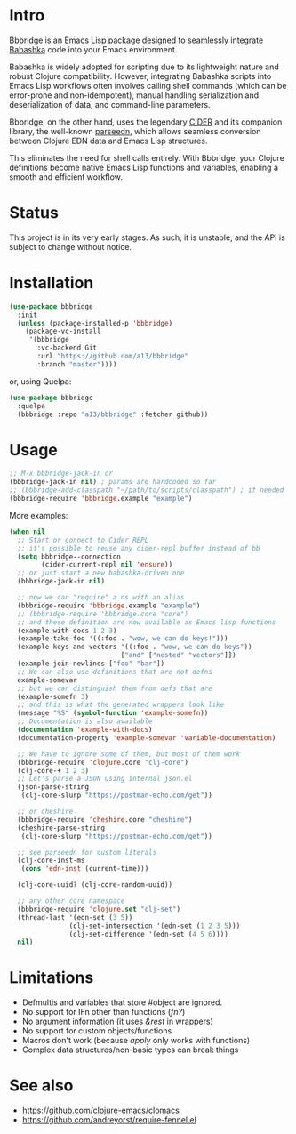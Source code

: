 * Intro
  Bbbridge is an Emacs Lisp package designed to seamlessly integrate [[https://babashka.org/][Babashka]] code into your Emacs environment.

  Babashka is widely adopted for scripting due to its lightweight nature and robust Clojure compatibility. However, integrating Babashka scripts into Emacs Lisp workflows often involves calling shell commands (which can be error-prone and non-idempotent), manual handling serialization and deserialization of data, and command-line parameters.

  Bbbridge, on the other hand, uses the legendary [[https://github.com/clojure-emacs/cider][CIDER]] and its companion library, the well-known [[https://github.com/clojure-emacs/parseedn][parseedn]], which allows seamless conversion between Clojure EDN data and Emacs Lisp structures.

  This eliminates the need for shell calls entirely. With Bbbridge, your Clojure definitions become native Emacs Lisp functions and variables, enabling a smooth and efficient workflow.

* Status
  This project is in its very early stages. As such, it is unstable, and the API is subject to change without notice.

* Installation
  #+begin_src emacs-lisp
    (use-package bbbridge
      :init
      (unless (package-installed-p 'bbbridge)
        (package-vc-install
         '(bbbridge
           :vc-backend Git
           :url "https://github.com/a13/bbbridge"
           :branch "master"))))

  #+end_src

  or, using Quelpa:
  #+begin_src emacs-lisp
    (use-package bbbridge
      :quelpa
      (bbbridge :repo "a13/bbbridge" :fetcher github))
  #+end_src

* Usage
  #+begin_src emacs-lisp
    ;; M-x bbbridge-jack-in or
    (bbbridge-jack-in nil) ; params are hardcoded so far
    ;; (bbbridge-add-classpath "~/path/to/scripts/classpath") ; if needed
    (bbbridge-require 'bbbridge.example "example")
  #+end_src

  More examples:

  #+begin_src emacs-lisp
    (when nil
      ;; Start or connect to Cider REPL
      ;; it's possible to reuse any cider-repl buffer instead of bb
      (setq bbbridge--connection
            (cider-current-repl nil 'ensure))
      ;; or just start a new babashka-driven one
      (bbbridge-jack-in nil)

      ;; now we can "require" a ns with an alias
      (bbbridge-require 'bbbridge.example "example")
      ;; (bbbridge-require 'bbbridge.core "core")
      ;; and these definition are now available as Emacs lisp functions
      (example-with-docs 1 2 3)
      (example-take-foo '((:foo . "wow, we can do keys!")))
      (example-keys-and-vectors '((:foo . "wow, we can do keys"))
                                ["and" ["nested" "vectors"]])
      (example-join-newlines ["foo" "bar"])
      ;; We can also use definitions that are not defns
      example-somevar
      ;; but we can distinguish them from defs that are
      (example-somefn 3)
      ;; and this is what the generated wrappers look like
      (message "%S" (symbol-function 'example-somefn))
      ;; Documentation is also available
      (documentation 'example-with-docs)
      (documentation-property 'example-somevar 'variable-documentation)

      ;; We have to ignore some of them, but most of them work
      (bbbridge-require 'clojure.core "clj-core")
      (clj-core-+ 1 2 3)
      ;; Let's parse a JSON using internal json.el
      (json-parse-string
       (clj-core-slurp "https://postman-echo.com/get"))

      ;; or cheshire
      (bbbridge-require 'cheshire.core "cheshire")
      (cheshire-parse-string
       (clj-core-slurp "https://postman-echo.com/get"))

      ;; see parseedn for custom literals
      (clj-core-inst-ms
       (cons 'edn-inst (current-time)))

      (clj-core-uuid? (clj-core-random-uuid))

      ;; any other core namespace
      (bbbridge-require 'clojure.set "clj-set")
      (thread-last '(edn-set (3 5))
                   (clj-set-intersection '(edn-set (1 2 3 5)))
                   (clj-set-difference '(edn-set (4 5 6))))
      nil)
  #+end_src

* Limitations
  - Defmultis and variables that store #object are ignored.
  - No support for IFn other than functions (/fn?/)
  - No argument information (it uses /&rest/ in wrappers)
  - No support for custom objects/functions
  - Macros don't work (because /apply/ only works with functions)
  - Complex data structures/non-basic types can break things

* See also
  - https://github.com/clojure-emacs/clomacs
  - https://github.com/andreyorst/require-fennel.el
